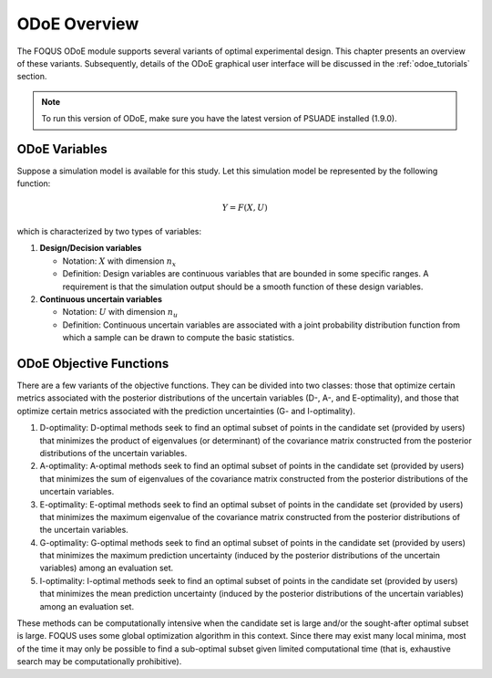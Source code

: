 ODoE Overview
==============
The FOQUS ODoE module supports several variants of optimal experimental
design. This chapter presents an overview of these variants.
Subsequently, details of the ODoE graphical user
interface will be discussed in the :ref:`odoe_tutorials` section.

.. note::
   To run this version of ODoE, make sure you have the latest version of PSUADE installed (1.9.0).

ODoE Variables
--------------
Suppose a simulation model is available for this study. Let this
simulation model be represented by the following function:

.. math:: Y = F(X,U)

which is characterized by two types of variables:

#. **Design/Decision variables**

   -  Notation: :math:`X` with dimension :math:`n_x`

   -  Definition: Design variables are continuous variables that are
      bounded in some specific ranges. A requirement is that the
      simulation output should be a smooth function of these design
      variables.

#. **Continuous uncertain variables**

   -  Notation: :math:`U` with dimension :math:`n_u`

   -  Definition: Continuous uncertain variables are associated with a
      joint probability distribution function from which a sample can be
      drawn to compute the basic statistics.

ODoE Objective Functions
------------------------
There are a few variants of the objective functions. They can be
divided into two classes: those that optimize certain metrics associated
with the posterior distributions of the uncertain variables (D-, A-, and
E-optimality), and those that optimize certain metrics associated with
the prediction uncertainties (G- and I-optimality).

#. D-optimality: D-optimal methods seek to find an optimal subset of
   points in the candidate set (provided by users) that minimizes the
   product of eigenvalues (or determinant) of the covariance matrix
   constructed from the posterior distributions of the uncertain variables.

#. A-optimality: A-optimal methods seek to find an optimal subset of
   points in the candidate set (provided by users) that minimizes the
   sum of eigenvalues of the covariance matrix constructed from the
   posterior distributions of the uncertain variables.

#. E-optimality: E-optimal methods seek to find an optimal subset of
   points in the candidate set (provided by users) that minimizes the
   maximum eigenvalue of the covariance matrix constructed from the
   posterior distributions of the uncertain variables.

#. G-optimality: G-optimal methods seek to find an optimal subset of
   points in the candidate set (provided by users) that minimizes the
   maximum prediction uncertainty (induced by the posterior distributions
   of the uncertain variables) among an evaluation set.

#. I-optimality: I-optimal methods seek to find an optimal subset of
   points in the candidate set (provided by users) that minimizes the
   mean prediction uncertainty (induced by the posterior distributions
   of the uncertain variables) among an evaluation set.

These methods can be computationally intensive when the candidate set
is large and/or the sought-after optimal subset is large. FOQUS uses
some global optimization algorithm in this context. Since there may
exist many local minima, most of the time it may only be possible to
find a sub-optimal subset given limited computational time (that is,
exhaustive search may be computationally prohibitive).
